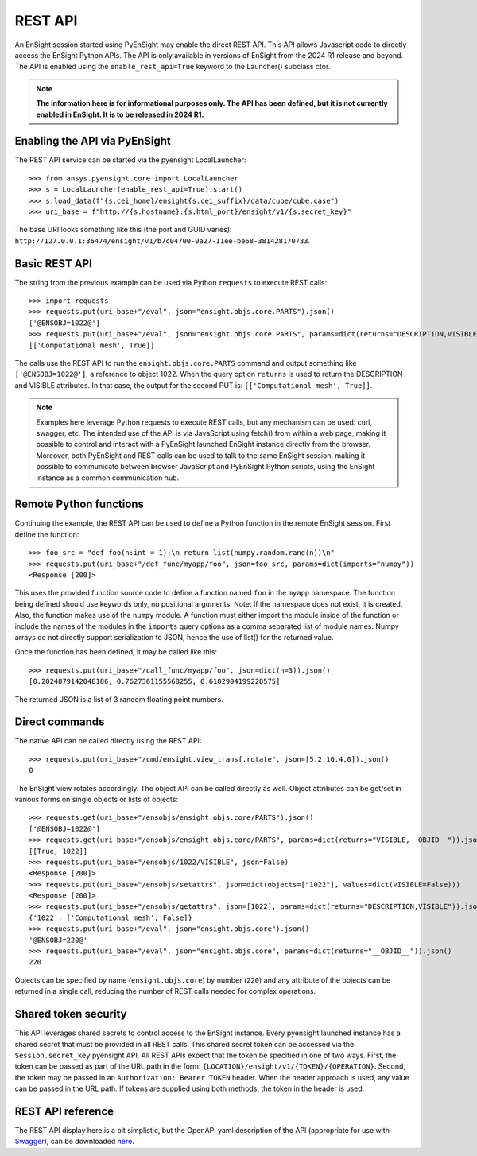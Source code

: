 .. _rest_api:


********
REST API
********

An EnSight session started using PyEnSight may enable the direct REST API.
This API allows Javascript code to directly access the EnSight Python APIs.
The API is only available in versions of EnSight from the 2024 R1 release
and beyond. The API is enabled using the ``enable_rest_api=True`` keyword
to the Launcher() subclass ctor.


.. note::

    **The information here is for informational purposes only. The API has
    been defined, but it is not currently enabled in EnSight. It is to be
    released in 2024 R1.**


Enabling the API via PyEnSight
------------------------------

The REST API service can be started via the pyensight LocalLauncher::

    >>> from ansys.pyensight.core import LocalLauncher
    >>> s = LocalLauncher(enable_rest_api=True).start()
    >>> s.load_data(f"{s.cei_home}/ensight{s.cei_suffix}/data/cube/cube.case")
    >>> uri_base = f"http://{s.hostname}:{s.html_port}/ensight/v1/{s.secret_key}"


The base URI looks something like this (the port and GUID varies):
``http://127.0.0.1:36474/ensight/v1/b7c04700-0a27-11ee-be68-381428170733``.


Basic REST API
--------------

The string from the previous example can be used via Python ``requests`` to execute REST calls::

    >>> import requests
    >>> requests.put(uri_base+"/eval", json="ensight.objs.core.PARTS").json()
    ['@ENSOBJ=1022@']
    >>> requests.put(uri_base+"/eval", json="ensight.objs.core.PARTS", params=dict(returns="DESCRIPTION,VISIBLE")).json()
    [['Computational mesh', True]]


The calls use the REST API to run the ``ensight.objs.core.PARTS`` command and output
something like ``['@ENSOBJ=1022@']``, a reference to object 1022. When the query
option ``returns`` is used to return the DESCRIPTION and VISIBLE attributes. In that
case, the output for the second PUT is: ``[['Computational mesh', True]]``.

.. note::

    Examples here leverage Python requests to execute REST calls, but any mechanism can be
    used: curl, swagger, etc. The intended use of the API is via JavaScript using fetch() from
    within a web page, making it possible to control and interact with a PyEnSight launched
    EnSight instance directly from the browser. Moreover, both PyEnSight and REST calls can
    be used to talk to the same EnSight session, making it possible to communicate between
    browser JavaScript and PyEnSight Python scripts, using the EnSight instance as
    a common communication hub.


Remote Python functions
-----------------------

Continuing the example, the REST API can be used to define a Python function in the
remote EnSight session. First define the function::

    >>> foo_src = "def foo(n:int = 1):\n return list(numpy.random.rand(n))\n"
    >>> requests.put(uri_base+"/def_func/myapp/foo", json=foo_src, params=dict(imports="numpy"))
    <Response [200]>


This uses the provided function source code to define a function named ``foo`` in the ``myapp``
namespace. The function being defined should use keywords only, no positional arguments.
Note: If the namespace does not exist, it is created. Also, the function
makes use of the ``numpy`` module. A function must either import the module inside of the
function or include the names of the modules in the ``imports`` query options as a comma
separated list of module names. Numpy arrays do not directly support serialization to JSON,
hence the use of list() for the returned value.

Once the function has been defined, it may be called like this::

    >>> requests.put(uri_base+"/call_func/myapp/foo", json=dict(n=3)).json()
    [0.2024879142048186, 0.7627361155568255, 0.6102904199228575]


The returned JSON is a list of 3 random floating point numbers.


Direct commands
---------------

The native API can be called directly using the REST API::

    >>> requests.put(uri_base+"/cmd/ensight.view_transf.rotate", json=[5.2,10.4,0]).json()
    0


The EnSight view rotates accordingly. The object API can be called directly as well.
Object attributes can be get/set in various forms on single objects or lists of objects::

    >>> requests.get(uri_base+"/ensobjs/ensight.objs.core/PARTS").json()
    ['@ENSOBJ=1022@']
    >>> requests.get(uri_base+"/ensobjs/ensight.objs.core/PARTS", params=dict(returns="VISIBLE,__OBJID__")).json()
    [[True, 1022]]
    >>> requests.put(uri_base+"/ensobjs/1022/VISIBLE", json=False)
    <Response [200]>
    >>> requests.put(uri_base+"/ensobjs/setattrs", json=dict(objects=["1022"], values=dict(VISIBLE=False)))
    <Response [200]>
    >>> requests.put(uri_base+"/ensobjs/getattrs", json=[1022], params=dict(returns="DESCRIPTION,VISIBLE")).json()
    {'1022': ['Computational mesh', False]}
    >>> requests.put(uri_base+"/eval", json="ensight.objs.core").json()
    '@ENSOBJ=220@'
    >>> requests.put(uri_base+"/eval", json="ensight.objs.core", params=dict(returns="__OBJID__")).json()
    220


Objects can be specified by name (``ensight.objs.core``) by number (``220``) and any attribute
of the objects can be returned in a single call, reducing the number of REST calls needed
for complex operations.


Shared token security
---------------------

This API leverages shared secrets to control access to the EnSight instance. Every pyensight
launched instance has a shared secret that must be provided in all REST calls. This shared
secret token can be accessed via the ``Session.secret_key`` pyensight API. All REST APIs
expect that the token be specified in one of two ways. First, the token can be passed as part of
the URL path in the form: ``{LOCATION}/ensight/v1/{TOKEN}/{OPERATION}``.  Second, the token may be
passed in an ``Authorization: Bearer TOKEN`` header. When the header approach is used, any value
can be passed in the URL path. If tokens are supplied using both methods, the token in the
header is used.


REST API reference
------------------

The REST API display here is a bit simplistic, but the OpenAPI yaml description of the
API (appropriate for use with `Swagger <https://editor.swagger.io/>`_), can be
downloaded `here <https://ensight.docs.pyansys.com/dev/_static/ensight_rest_v1.yaml>`_.


.. openapi:: ensight_rest_v1.yaml
    :examples:

